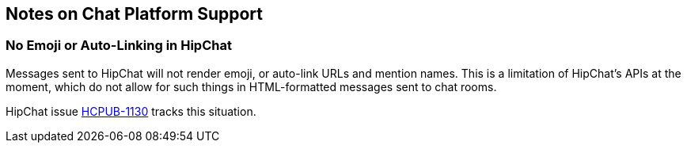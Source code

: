 == Notes on Chat Platform Support

=== No Emoji or Auto-Linking in HipChat

Messages sent to HipChat will not render emoji, or auto-link URLs and mention names. This is a limitation of HipChat's APIs at the moment, which do not allow for such things in HTML-formatted messages sent to chat rooms.

HipChat issue https://jira.atlassian.com/browse/HCPUB-1130[HCPUB-1130] tracks this situation.
